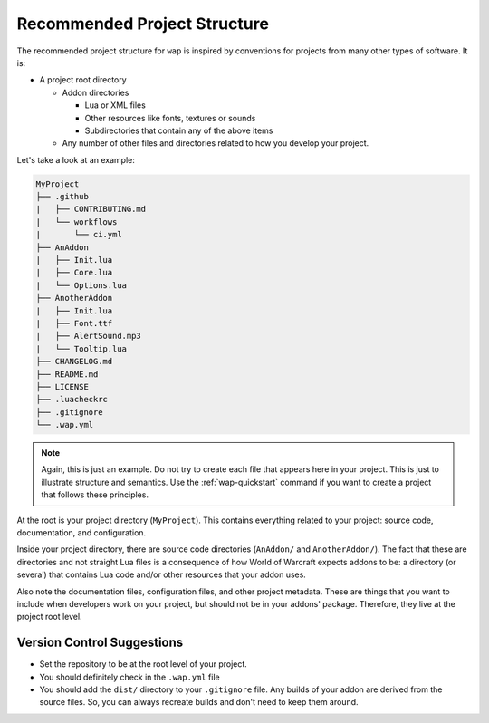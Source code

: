 Recommended Project Structure
=============================

The recommended project structure for ``wap`` is inspired by conventions for projects
from many other types of software. It is:

- A project root directory

  * Addon directories

    + Lua or XML files

    + Other resources like fonts, textures or sounds

    + Subdirectories that contain any of the above items

  * Any number of other files and directories related to how you develop your project.

Let's take a look at an example:

.. code-block:: text

   MyProject
   ├── .github
   |   ├── CONTRIBUTING.md
   |   └── workflows
   |       └── ci.yml
   ├── AnAddon
   |   ├── Init.lua
   |   ├── Core.lua
   |   └── Options.lua
   ├── AnotherAddon
   |   ├── Init.lua
   |   ├── Font.ttf
   |   ├── AlertSound.mp3
   |   └── Tooltip.lua
   ├── CHANGELOG.md
   ├── README.md
   ├── LICENSE
   ├── .luacheckrc
   ├── .gitignore
   └── .wap.yml

.. note::

   Again, this is just an example. Do not try to create each file that appears here in
   your project. This is just to illustrate structure and semantics. Use the
   :ref:`wap-quickstart` command if you want to create a project that follows these
   principles.

At the root is your project directory (``MyProject``). This contains everything related
to your project: source code, documentation, and configuration.

Inside your project directory, there are source code directories (``AnAddon/`` and
``AnotherAddon/``). The fact that these are directories and not straight Lua files is a
consequence of how World of Warcraft expects addons to be: a directory (or several)
that contains Lua code and/or other resources that your addon uses.

Also note the documentation files, configuration files, and other project metadata.
These are things that you want to include when developers work on your project, but
should not be in your addons' package. Therefore, they live at the project root level.

Version Control Suggestions
---------------------------

- Set the repository to be at the root level of your project.
- You should definitely check in the ``.wap.yml`` file
- You should add the ``dist/`` directory to your ``.gitignore`` file. Any builds of
  your addon are derived from the source files. So, you can always recreate builds and
  don't need to keep them around.
